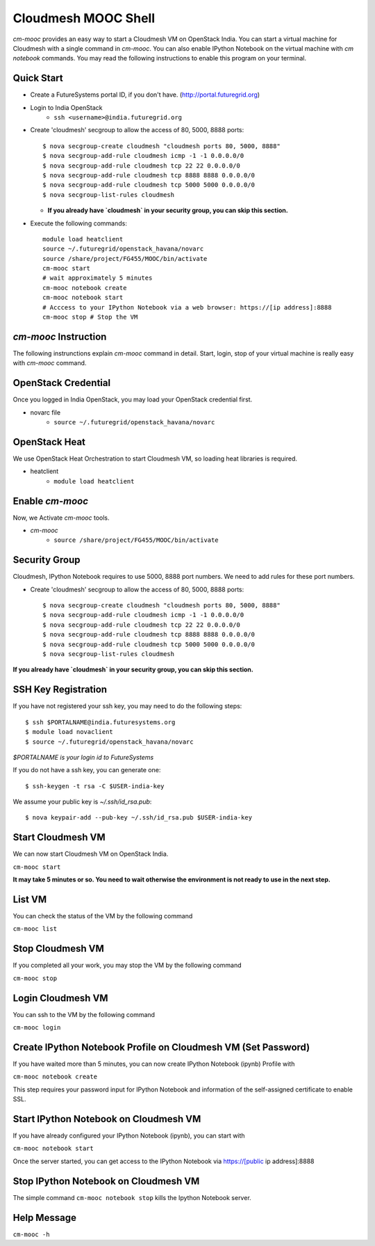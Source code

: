 Cloudmesh MOOC Shell
======================

`cm-mooc` provides an easy way to start a Cloudmesh VM on OpenStack India. 
You can start a virtual machine for Cloudmesh with a single command in `cm-mooc`.
You can also enable IPython Notebook on the virtual machine with `cm notebook` commands.
You may read the following instructions to enable this program on your terminal.


Quick Start
------------

* Create a FutureSystems portal ID, if you don't have. (http://portal.futuregrid.org) 
* Login to India OpenStack 
   - ``ssh <username>@india.futuregrid.org``
* Create 'cloudmesh' secgroup to allow the access of 80, 5000, 8888 ports::

  $ nova secgroup-create cloudmesh "cloudmesh ports 80, 5000, 8888"
  $ nova secgroup-add-rule cloudmesh icmp -1 -1 0.0.0.0/0
  $ nova secgroup-add-rule cloudmesh tcp 22 22 0.0.0.0/0
  $ nova secgroup-add-rule cloudmesh tcp 8888 8888 0.0.0.0/0
  $ nova secgroup-add-rule cloudmesh tcp 5000 5000 0.0.0.0/0
  $ nova secgroup-list-rules cloudmesh
  
  - **If you already have `cloudmesh` in your security group, you can skip this section.**

* Execute the following commands::

   module load heatclient
   source ~/.futuregrid/openstack_havana/novarc
   source /share/project/FG455/MOOC/bin/activate
   cm-mooc start
   # wait approximately 5 minutes
   cm-mooc notebook create
   cm-mooc notebook start
   # Acccess to your IPython Notebook via a web browser: https://[ip address]:8888
   cm-mooc stop # Stop the VM


`cm-mooc` Instruction
-----------------------

The following instrunctions explain `cm-mooc` command in detail. 
Start, login, stop of your virtual machine is really easy with `cm-mooc` command. 

OpenStack Credential
--------------------

Once you logged in India OpenStack, you may load your OpenStack credential first.

* novarc file
   - ``source ~/.futuregrid/openstack_havana/novarc``

OpenStack Heat   
------------------

We use OpenStack Heat Orchestration to start Cloudmesh VM, so loading heat libraries is required.

* heatclient
   - ``module load heatclient``
  
Enable `cm-mooc`
-----------------

Now, we Activate `cm-mooc` tools.

* `cm-mooc`
   - ``source /share/project/FG455/MOOC/bin/activate``

Security Group
---------------------

Cloudmesh, IPython Notebook requires to use 5000, 8888 port numbers. We need to add rules for these port numbers.

* Create 'cloudmesh' secgroup to allow the access of 80, 5000, 8888 ports::

  $ nova secgroup-create cloudmesh "cloudmesh ports 80, 5000, 8888"
  $ nova secgroup-add-rule cloudmesh icmp -1 -1 0.0.0.0/0
  $ nova secgroup-add-rule cloudmesh tcp 22 22 0.0.0.0/0
  $ nova secgroup-add-rule cloudmesh tcp 8888 8888 0.0.0.0/0
  $ nova secgroup-add-rule cloudmesh tcp 5000 5000 0.0.0.0/0
  $ nova secgroup-list-rules cloudmesh
  
**If you already have `cloudmesh` in your security group, you can skip this section.**

SSH Key Registration
----------------------------

If you have not registered your ssh key, you may need to do the following steps::

  $ ssh $PORTALNAME@india.futuresystems.org
  $ module load novaclient
  $ source ~/.futuregrid/openstack_havana/novarc
  
*$PORTALNAME is your login id to FutureSystems*

If you do not have a ssh key, you can generate one::

 $ ssh-keygen -t rsa -C $USER-india-key

We assume your public key is `~/.ssh/id_rsa.pub`::

  $ nova keypair-add --pub-key ~/.ssh/id_rsa.pub $USER-india-key

Start Cloudmesh VM
------------------

We can now start Cloudmesh VM on OpenStack India.

``cm-mooc start``

**It may take 5 minutes or so. You need to wait otherwise the environment is not ready to use in the next step.**

List VM
--------

You can check the status of the VM by the following command

``cm-mooc list``

Stop Cloudmesh VM
---------------------

If you completed all your work, you may stop the VM by the following command

``cm-mooc stop``

Login Cloudmesh VM
--------------------------

You can ssh to the VM by the following command

``cm-mooc login``

Create IPython Notebook Profile on Cloudmesh VM (Set Password)
------------------------------------------------------------------

If you have waited more than 5 minutes, you can now create IPython Notebook (ipynb) Profile with

``cm-mooc notebook create``

This step requires your password input for IPython Notebook and information of the self-assigned certificate to enable SSL.


Start IPython Notebook on Cloudmesh VM
-----------------------------------------

If you have already configured your IPython Notebook (ipynb), you can start with

``cm-mooc notebook start``

Once the server started, you can get access to the IPython Notebook via https://[public ip address]:8888

Stop IPython Notebook on Cloudmesh VM
-----------------------------------------

The simple command ``cm-mooc notebook stop`` kills the Ipython Notebook server.

Help Message
-------------

``cm-mooc -h``
